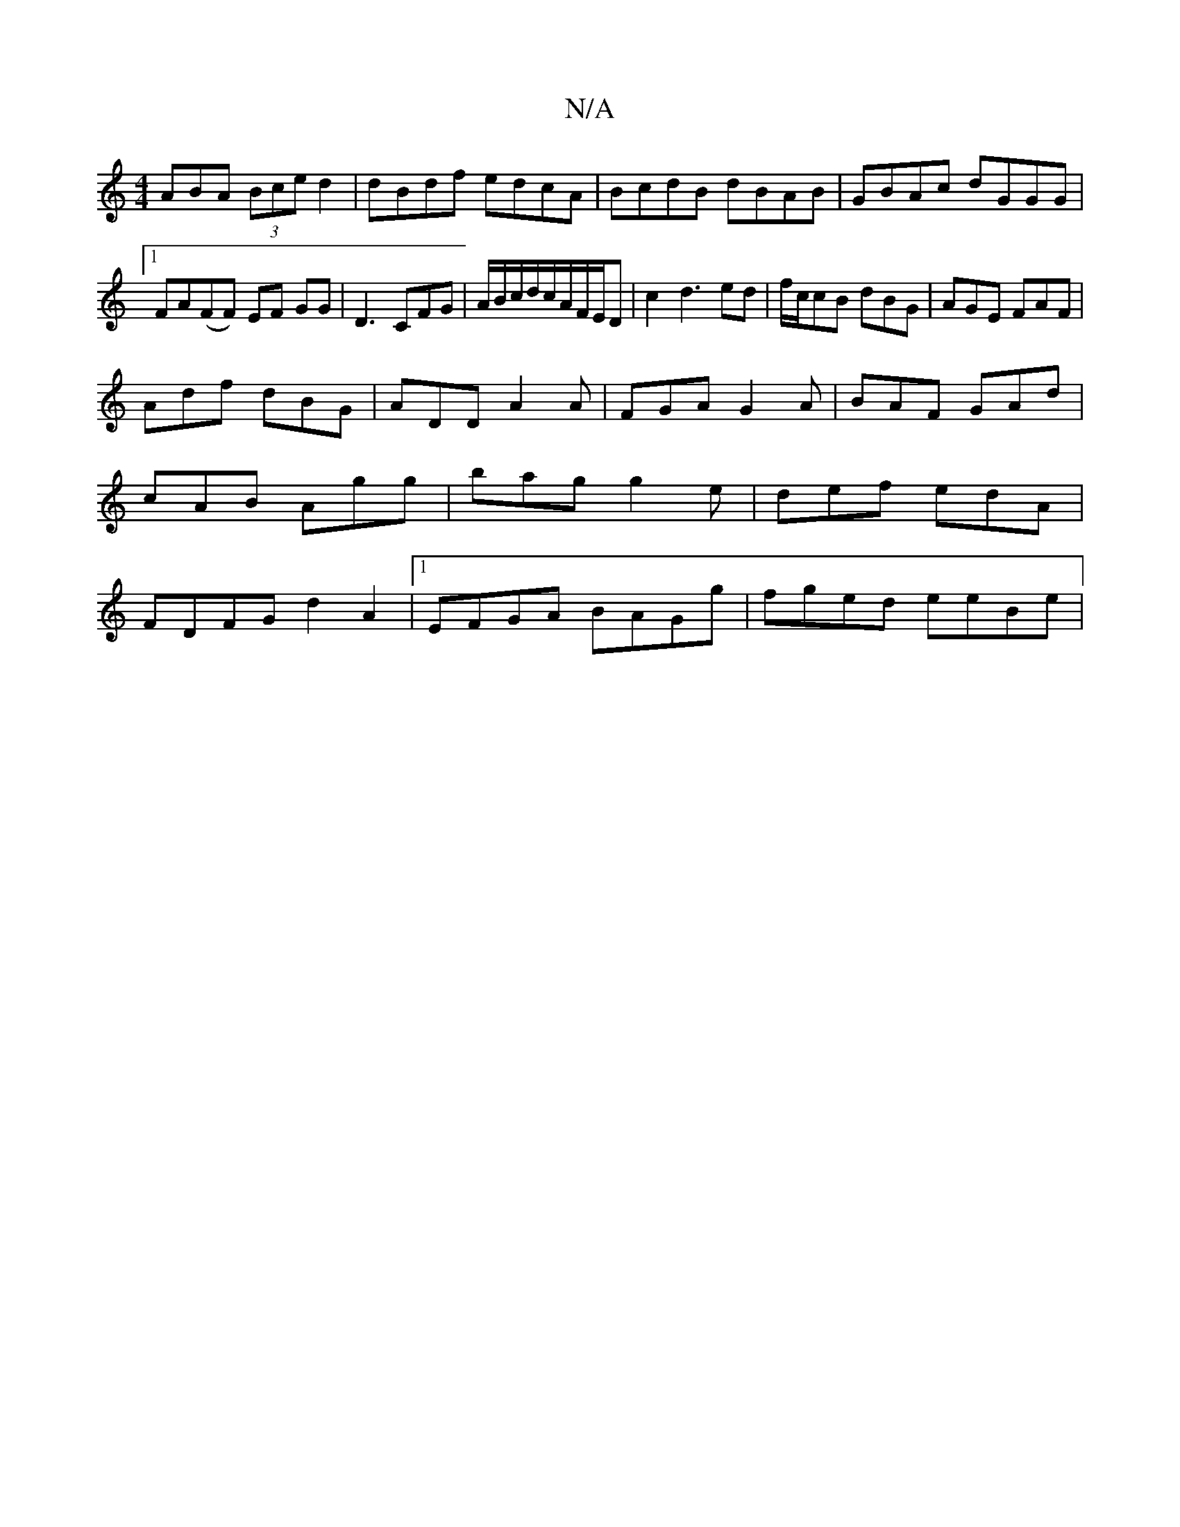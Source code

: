 X:1
T:N/A
M:4/4
R:N/A
K:Cmajor
ABA (3Bce d2|dBdf edcA|BcdB dBAB|GBAc dGGG|1 FA(FF) EF GG|D3 CFG|A/B/c/d/c/A/F/E/D|c2d3ed|f/c/cB dBG|AGE FAF|
Adf dBG|ADD A2A|FGA G2A|BAF GAd|cAB Agg|bag g2e|def edA|FDFG- d2 A2|1 EFGA BAGg|fged eeBe|
